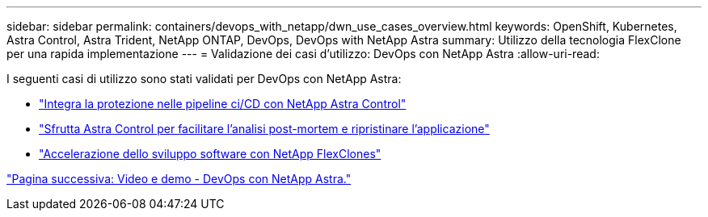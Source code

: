 ---
sidebar: sidebar 
permalink: containers/devops_with_netapp/dwn_use_cases_overview.html 
keywords: OpenShift, Kubernetes, Astra Control, Astra Trident, NetApp ONTAP, DevOps, DevOps with NetApp Astra 
summary: Utilizzo della tecnologia FlexClone per una rapida implementazione 
---
= Validazione dei casi d'utilizzo: DevOps con NetApp Astra
:allow-uri-read: 


[role="lead"]
I seguenti casi di utilizzo sono stati validati per DevOps con NetApp Astra:

* link:dwn_use_case_integrated_data_protection.html["Integra la protezione nelle pipeline ci/CD con NetApp Astra Control"]
* link:dwn_use_case_postmortem_with_restore.html["Sfrutta Astra Control per facilitare l'analisi post-mortem e ripristinare l'applicazione"]
* link:dwn_use_case_flexclone.html["Accelerazione dello sviluppo software con NetApp FlexClones"]


link:dwn_videos_and_demos.html["Pagina successiva: Video e demo - DevOps con NetApp Astra."]
